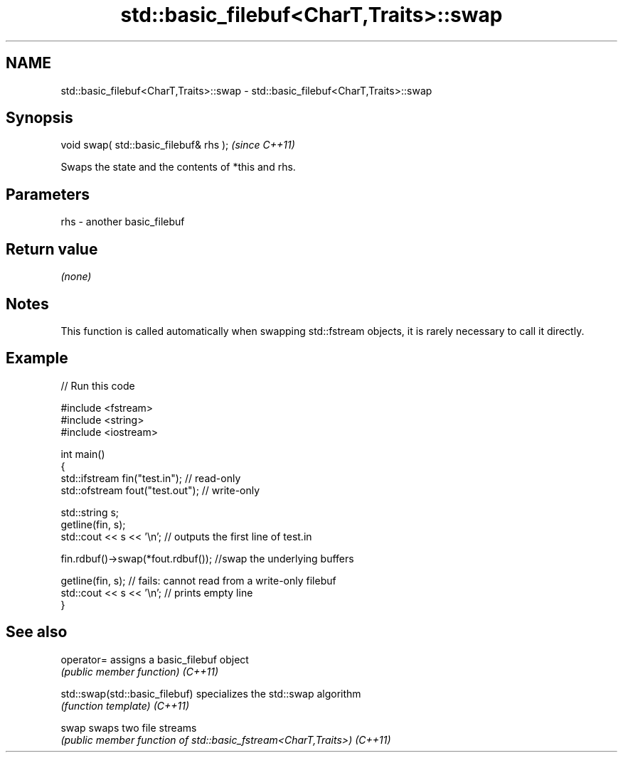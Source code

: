 .TH std::basic_filebuf<CharT,Traits>::swap 3 "2020.03.24" "http://cppreference.com" "C++ Standard Libary"
.SH NAME
std::basic_filebuf<CharT,Traits>::swap \- std::basic_filebuf<CharT,Traits>::swap

.SH Synopsis

void swap( std::basic_filebuf& rhs );  \fI(since C++11)\fP

Swaps the state and the contents of *this and rhs.

.SH Parameters


rhs - another basic_filebuf


.SH Return value

\fI(none)\fP

.SH Notes

This function is called automatically when swapping std::fstream objects, it is rarely necessary to call it directly.

.SH Example


// Run this code

  #include <fstream>
  #include <string>
  #include <iostream>

  int main()
  {
      std::ifstream fin("test.in"); // read-only
      std::ofstream fout("test.out"); // write-only

      std::string s;
      getline(fin, s);
      std::cout << s << '\\n'; // outputs the first line of test.in

      fin.rdbuf()->swap(*fout.rdbuf()); //swap the underlying buffers

      getline(fin, s); // fails: cannot read from a write-only filebuf
      std::cout << s << '\\n'; // prints empty line
  }



.SH See also



operator=                     assigns a basic_filebuf object
                              \fI(public member function)\fP
\fI(C++11)\fP

std::swap(std::basic_filebuf) specializes the std::swap algorithm
                              \fI(function template)\fP
\fI(C++11)\fP

swap                          swaps two file streams
                              \fI(public member function of std::basic_fstream<CharT,Traits>)\fP
\fI(C++11)\fP





